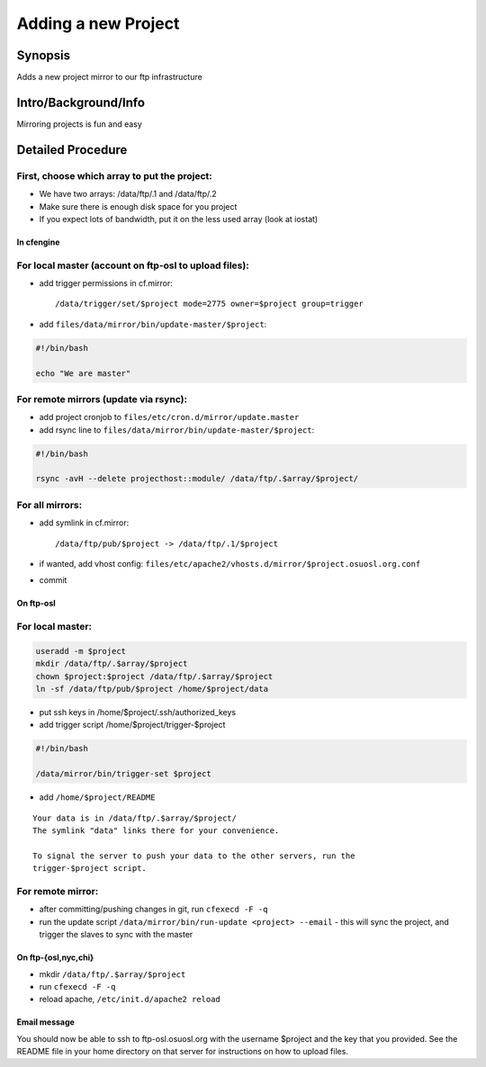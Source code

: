 Adding a new Project
====================

Synopsis
--------

Adds a new project mirror to our ftp infrastructure

Intro/Background/Info
---------------------

Mirroring projects is fun and easy

Detailed Procedure
------------------

First, choose which array to put the project:
^^^^^^^^^^^^^^^^^^^^^^^^^^^^^^^^^^^^^^^^^^^^^
- We have two arrays: /data/ftp/.1 and /data/ftp/.2
- Make sure there is enough disk space for you project
- If you expect lots of bandwidth, put it on the less used array (look at
  iostat)

In cfengine
~~~~~~~~~~~

For local master (account on ftp-osl to upload files):
^^^^^^^^^^^^^^^^^^^^^^^^^^^^^^^^^^^^^^^^^^^^^^^^^^^^^^
- add trigger permissions in cf.mirror::
  
  /data/trigger/set/$project mode=2775 owner=$project group=trigger
- add ``files/data/mirror/bin/update-master/$project``:

.. code-block:: bash

    #!/bin/bash

    echo "We are master"

For remote mirrors (update via rsync):
^^^^^^^^^^^^^^^^^^^^^^^^^^^^^^^^^^^^^^

- add project cronjob to ``files/etc/cron.d/mirror/update.master``
- add rsync line to ``files/data/mirror/bin/update-master/$project``:

.. code-block:: bash

    #!/bin/bash

    rsync -avH --delete projecthost::module/ /data/ftp/.$array/$project/

For all mirrors:
^^^^^^^^^^^^^^^^

- add symlink in cf.mirror::
  
  /data/ftp/pub/$project -> /data/ftp/.1/$project 

- if wanted, add vhost config:
  ``files/etc/apache2/vhosts.d/mirror/$project.osuosl.org.conf``
- commit

On ftp-osl
~~~~~~~~~~

For local master:
^^^^^^^^^^^^^^^^^

.. code-block:: bash

    useradd -m $project
    mkdir /data/ftp/.$array/$project
    chown $project:$project /data/ftp/.$array/$project
    ln -sf /data/ftp/pub/$project /home/$project/data
    
- put ssh keys in /home/$project/.ssh/authorized_keys
- add trigger script /home/$project/trigger-$project

.. code-block:: bash

    #!/bin/bash

    /data/mirror/bin/trigger-set $project

- add ``/home/$project/README``

::

    Your data is in /data/ftp/.$array/$project/
    The symlink "data" links there for your convenience.

    To signal the server to push your data to the other servers, run the
    trigger-$project script.

For remote mirror:
^^^^^^^^^^^^^^^^^^

- after committing/pushing changes in git, run ``cfexecd -F -q``
- run the update script ``/data/mirror/bin/run-update <project> --email``
  - this will sync the project, and trigger the slaves to sync with the master

On ftp-{osl,nyc,chi}
~~~~~~~~~~~~~~~~~~~~
- mkdir ``/data/ftp/.$array/$project``
- run ``cfexecd -F -q``
- reload apache, ``/etc/init.d/apache2 reload``

Email message
~~~~~~~~~~~~~

You should now be able to ssh to ftp-osl.osuosl.org with the username $project
and the key that you provided. See the README file in your home directory on
that server for instructions on how to upload files. 

